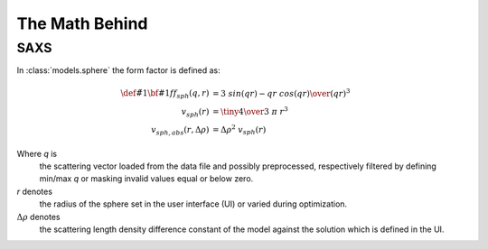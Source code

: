 .. Find the reST syntax at http://sphinx-doc.org/rest.html
.. TODO: download mathjax in conf.py and put it into the static dir
.. http://www.sphinx-doc.org/en/stable/ext/math.html

*********************************
The Math Behind
*********************************

====
SAXS
====

In :class:`models.sphere` the form factor is defined as:

.. math::

    \def\v#1{{\bf #1}}
    ff_{sph}(q, r) &= { 3 ~ sin(qr) - qr ~ cos(qr) \over (qr)^3 } \\
    v_{sph}(r) &= {\tiny {4 \over 3}} ~ \pi ~ r^3 \\
    v_{sph,abs}(r, \Delta\rho) &= \Delta\rho^2 ~ v_{sph}(r)

Where *q* is
    the scattering vector loaded from the data file and possibly preprocessed,
    respectively filtered by defining min/max *q* or masking invalid values
    equal or below zero.

*r* denotes
    the radius of the sphere set in the user interface (UI) or varied during
    optimization.

:math:`\Delta\rho` denotes
    the scattering length density difference constant of the model against the
    solution which is defined in the UI.

.. related questions: http://stackoverflow.com/q/7825263

.. automethod:: models.sphere.Sphere.formfactor
    :noindex:

.. automethod:: models.sphere.Sphere.volume
    :noindex:

.. automethod:: models.sphere.Sphere.absVolume
    :noindex:

.. automethod:: models.scatteringmodel.SASModel.weight
    :noindex:

.. automethod:: models.scatteringmodel.SASModel.calcIntensity
    :noindex:

.. vim: set ts=4 sts=4 sw=4 tw=0:

